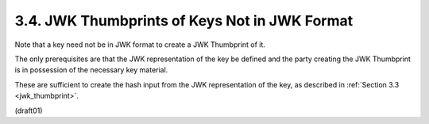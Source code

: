 
3.4.  JWK Thumbprints of Keys Not in JWK Format
------------------------------------------------------------------------

Note that 
a key need not be in JWK format to create a JWK Thumbprint of it.  

The only prerequisites are that the JWK representation of the
key be defined and the party creating the JWK Thumbprint is in
possession of the necessary key material.  

These are sufficient to create the hash input 
from the JWK representation of the key, 
as described in :ref:`Section 3.3 <jwk_thumbprint>`.

(draft01)
